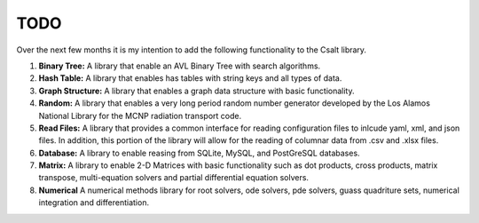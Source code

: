 ****
TODO
****
Over the next few months it is my intention to add the following functionality
to the Csalt library.

#. **Binary Tree:** A library that enable an AVL Binary Tree with search
   algorithms.

#. **Hash Table:** A library that enables has tables with string keys and 
   all types of data.

#. **Graph Structure:** A library that enables a graph data structure with basic 
   functionality.

#. **Random:** A library that enables a very long period random number generator 
   developed by the Los Alamos National Library for the MCNP radiation transport 
   code.

#. **Read Files:** A library that provides a common interface for reading 
   configuration files to inlcude yaml, xml, and json files.  In addition,
   this portion of the library will allow for the reading of columnar data 
   from .csv and .xlsx files.

#. **Database:** A library to enable reasing from SQLite, MySQL, and PostGreSQL
   databases.

#. **Matrix:** A library to enable 2-D Matrices with basic functionality such as
   dot products, cross products, matrix transpose, multi-equation solvers and 
   partial differential equation solvers.

#. **Numerical** A numerical methods library for root solvers, ode solvers, pde 
   solvers, guass quadriture sets, numerical integration and differentiation.
